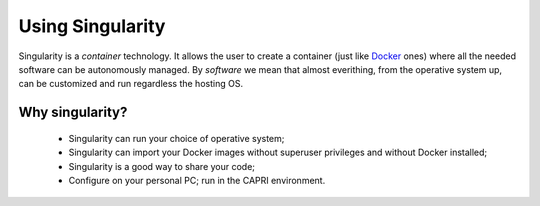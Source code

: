 Using Singularity
-----------------

.. _whatsingularity:

Singularity is a *container* technology. It allows the user to create a
container (just like `Docker <https://docker.com>`_ ones) where all the
needed software can be autonomously managed. By *software* we mean that
almost everithing, from the operative system up, can be customized and
run regardless the hosting OS.

Why singularity?
^^^^^^^^^^^^^^^^

  * Singularity can run your choice of operative system;
  * Singularity can import your Docker images without superuser privileges 
    and without Docker installed;
  * Singularity is a good way to share your code;
  * Configure on your personal PC; run in the CAPRI environment.


